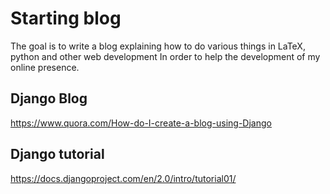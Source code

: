 * Starting blog
The goal is to write a blog explaining how to do various things in LaTeX, python and other web development
In order to help the development of my online presence.
** Django Blog
https://www.quora.com/How-do-I-create-a-blog-using-Django

** Django tutorial
https://docs.djangoproject.com/en/2.0/intro/tutorial01/


